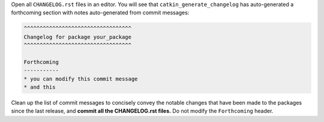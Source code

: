 Open all ``CHANGELOG.rst`` files in an editor.
You will see that ``catkin_generate_changelog`` has auto-generated a forthcoming section with notes auto-generated from commit messages:

.. code-block:: rst

   ^^^^^^^^^^^^^^^^^^^^^^^^^^^^^^^^^^
   Changelog for package your_package
   ^^^^^^^^^^^^^^^^^^^^^^^^^^^^^^^^^^

   Forthcoming
   -----------
   * you can modify this commit message
   * and this

Clean up the list of commit messages to concisely convey the notable changes that have been made to the packages since the last release, and **commit all the CHANGELOG.rst files.**
Do not modify the ``Forthcoming`` header.
